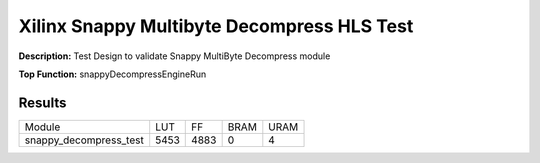 Xilinx Snappy Multibyte Decompress HLS Test
===========================================

**Description:** Test Design to validate Snappy MultiByte Decompress module

**Top Function:** snappyDecompressEngineRun

Results
-------

====================== ===== ===== ==== ==== 
Module                 LUT   FF    BRAM URAM 
snappy_decompress_test 5453  4883  0    4 
====================== ===== ===== ==== ==== 
